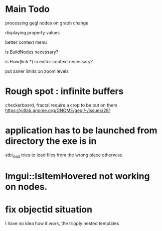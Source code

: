 * Main Todo
processing gegl nodes on graph change

displaying property values

better context menu

is BuildNodes necessary?

is Flow(link *) in editor context necessary?

put saner limits on zoom levels


* Rough spot : infinite buffers
checkerboard, fractal require a crop to be put on them
https://gitlab.gnome.org/GNOME/gegl/-/issues/281


* application has to be launched from directory the exe is in
stbi_load tries to load files from the wrong place otherwise


* Imgui::IsItemHovered not working on nodes.
 
* fix objectid situation
I have no idea how it work, the tripply nested templates
